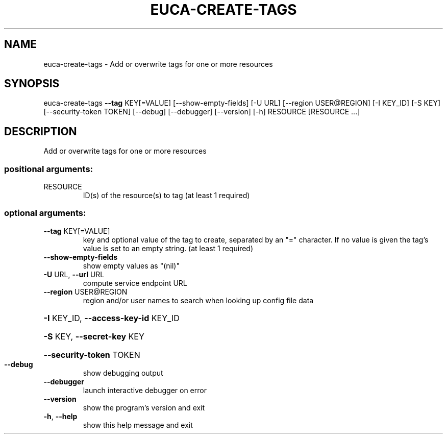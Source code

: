 .\" DO NOT MODIFY THIS FILE!  It was generated by help2man 1.44.1.
.TH EUCA-CREATE-TAGS "1" "September 2014" "euca2ools 3.1.1" "User Commands"
.SH NAME
euca-create-tags \- Add or overwrite tags for one or more resources
.SH SYNOPSIS
euca\-create\-tags \fB\-\-tag\fR KEY[=VALUE] [\-\-show\-empty\-fields] [\-U URL]
[\-\-region USER@REGION] [\-I KEY_ID] [\-S KEY]
[\-\-security\-token TOKEN] [\-\-debug] [\-\-debugger]
[\-\-version] [\-h]
RESOURCE [RESOURCE ...]
.SH DESCRIPTION
Add or overwrite tags for one or more resources
.SS "positional arguments:"
.TP
RESOURCE
ID(s) of the resource(s) to tag (at least 1 required)
.SS "optional arguments:"
.TP
\fB\-\-tag\fR KEY[=VALUE]
key and optional value of the tag to create, separated
by an "=" character. If no value is given the tag's
value is set to an empty string. (at least 1 required)
.TP
\fB\-\-show\-empty\-fields\fR
show empty values as "(nil)"
.TP
\fB\-U\fR URL, \fB\-\-url\fR URL
compute service endpoint URL
.TP
\fB\-\-region\fR USER@REGION
region and/or user names to search when looking up
config file data
.HP
\fB\-I\fR KEY_ID, \fB\-\-access\-key\-id\fR KEY_ID
.HP
\fB\-S\fR KEY, \fB\-\-secret\-key\fR KEY
.HP
\fB\-\-security\-token\fR TOKEN
.TP
\fB\-\-debug\fR
show debugging output
.TP
\fB\-\-debugger\fR
launch interactive debugger on error
.TP
\fB\-\-version\fR
show the program's version and exit
.TP
\fB\-h\fR, \fB\-\-help\fR
show this help message and exit
